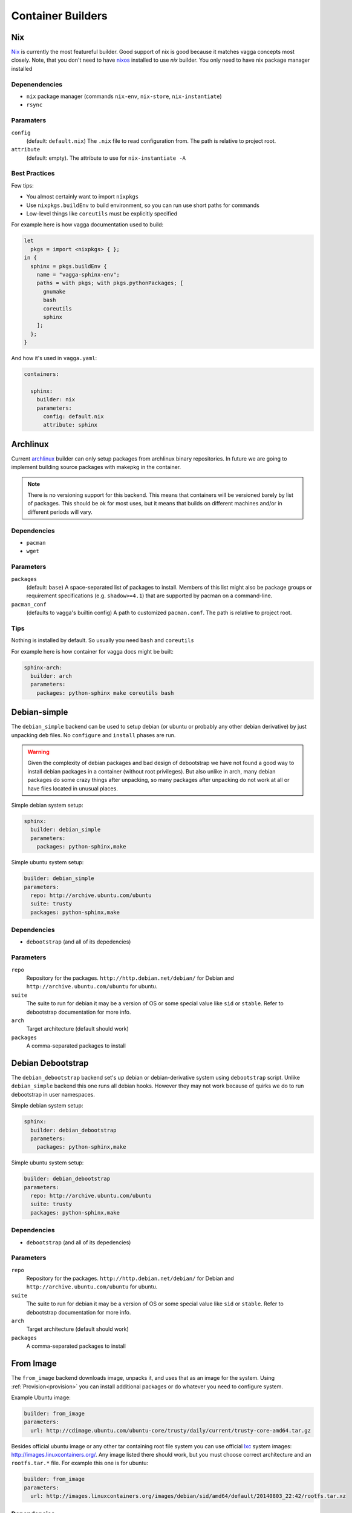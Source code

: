 .. _builders:

==================
Container Builders
==================


Nix
===

Nix_ is currently the most featureful builder. Good support of nix is good
because it matches vagga concepts most closely. Note, that you don't need
to have nixos_ installed to use *nix* builder. You only need to have nix
package manager installed


Depenendencies
--------------

* ``nix`` package manager (commands ``nix-env``, ``nix-store``,
  ``nix-instantiate``)
* ``rsync``


Paramaters
----------

``config``
    (default: ``default.nix``) The ``.nix`` file to read configuration from.
    The path is relative to project root.

``attribute``
    (default: empty). The attribute to use for ``nix-instantiate -A``


Best Practices
--------------

Few tips:

* You almost certainly want to import ``nixpkgs``
* Use ``nixpkgs.buildEnv`` to build environment, so you can run use short
  paths for commands
* Low-level things like ``coreutils`` must be explicitly specified

For example here is how vagga documentation used to build:

.. code-block:: nix

    let
      pkgs = import <nixpkgs> { };
    in {
      sphinx = pkgs.buildEnv {
        name = "vagga-sphinx-env";
        paths = with pkgs; with pkgs.pythonPackages; [
          gnumake
          bash
          coreutils
          sphinx
        ];
      };
    }

And how it's used in ``vagga.yaml``:

.. code-block:: yaml

    containers:

      sphinx:
        builder: nix
        parameters:
          config: default.nix
          attribute: sphinx

.. _nix: https://nixos.org/nix/
.. _nixos: http://nixos.org


Archlinux
=========

Current archlinux_ builder can only setup packages from archlinux binary
repositories. In future we are going to implement building source packages with
makepkg in the container.

.. note:: There is no versioning support for this backend. This means that
   containers will be versioned barely by list of packages. This should be
   ok for most uses, but it means that builds on different machines and/or in
   different periods will vary.


Dependencies
------------

* ``pacman``
* ``wget``


Parameters
----------

``packages``
    (default: ``base``) A space-separated list of packages to install. Members
    of this list might also be package groups or requirement specifications
    (e.g. ``shadow>=4.1``) that are supported by pacman on a command-line.

``pacman_conf``
    (defaults to vagga's builtin config) A path to customized ``pacman.conf``.
    The path is relative to project root.


Tips
----

Nothing is installed by default. So usually you need ``bash`` and ``coreutils``

For example here is how container for vagga docs might be built:

.. code-block:: yaml

  sphinx-arch:
    builder: arch
    parameters:
      packages: python-sphinx make coreutils bash

.. _archlinux: http://archlinux.org


Debian-simple
=============

The ``debian_simple`` backend can be used to setup debian (or ubuntu or
probably any other debian derivative) by just unpacking ``deb`` files. No
``configure`` and ``install`` phases are run.

.. warning:: Given the complexity of debian packages and bad design of
   debootstrap we have not found a good way to install debian packages in a
   container (without root privileges). But also unlike in arch, many debian
   packages do some crazy things after unpacking, so many packages after
   unpacking do not work at all or have files located in unusual places.


Simple debian system setup:

.. code-block:: yaml

   sphinx:
     builder: debian_simple
     parameters:
       packages: python-sphinx,make

Simple ubuntu system setup:

.. code-block:: yaml

   builder: debian_simple
   parameters:
     repo: http://archive.ubuntu.com/ubuntu
     suite: trusty
     packages: python-sphinx,make


Dependencies
------------

* ``debootstrap`` (and all of its depedencies)


Parameters
----------

``repo``
    Repository for the packages. ``http://http.debian.net/debian/`` for Debian
    and ``http://archive.ubuntu.com/ubuntu`` for ubuntu.

``suite``
    The suite to run for debian it may be a version of OS or some special value
    like ``sid`` or ``stable``. Refer to debootstrap documentation for more
    info.


``arch``
    Target architecture (default should work)

``packages``
    A comma-separated packages to install


Debian Debootstrap
==================

The ``debian_debootstrap`` backend set's up debian or debian-derivative system
using ``debootstrap`` script. Unlike ``debian_simple`` backend this one runs
all debian hooks. However they may not work because of quirks we do to run
debootstrap in user namespaces.


Simple debian system setup:

.. code-block:: yaml

   sphinx:
     builder: debian_debootstrap
     parameters:
       packages: python-sphinx,make

Simple ubuntu system setup:

.. code-block:: yaml

   builder: debian_debootstrap
   parameters:
     repo: http://archive.ubuntu.com/ubuntu
     suite: trusty
     packages: python-sphinx,make

Dependencies
------------

* ``debootstrap`` (and all of its depedencies)


Parameters
----------

``repo``
    Repository for the packages. ``http://http.debian.net/debian/`` for Debian
    and ``http://archive.ubuntu.com/ubuntu`` for ubuntu.

``suite``
    The suite to run for debian it may be a version of OS or some special value
    like ``sid`` or ``stable``. Refer to debootstrap documentation for more
    info.


``arch``
    Target architecture (default should work)

``packages``
    A comma-separated packages to install


From Image
==========

The ``from_image`` backend downloads image, unpacks it, and uses that as an
image for the system. Using :ref:`Provision<provision>` you can install
additional packages or do whatever you need to configure system.

Example Ubuntu image:

.. code-block:: yaml

    builder: from_image
    parameters:
      url: http://cdimage.ubuntu.com/ubuntu-core/trusty/daily/current/trusty-core-amd64.tar.gz

Besides official ubuntu image or any other tar containing root file system
you can use official lxc_ system images: http://images.linuxcontainers.org/.
Any image listed there should work, but you must choose correct architecture
and an ``rootfs.tar.*`` file. For example this one is for ubuntu:

.. code-block:: yaml

    builder: from_image
    parameters:
      url: http://images.linuxcontainers.org/images/debian/sid/amd64/default/20140803_22:42/rootfs.tar.xz

.. _lxc: linuxcontainers.org

Dependencies
------------

* ``wget``
* ``tar``


Parameters
----------

``url``
    A url of an image.


Tips
----

When using ubuntu/debian system, you can't install packages with ``dpkg``
or ``apt-get``, because they don't like user namespaces having only few users
(we often have only root in the namespace). In this case you may use vagga's
variant of fakeroot, to avoid the problem:

.. code-block:: yaml

    builder: from_image
    parameters:
      url: http://cdimage.ubuntu.com/ubuntu-core/trusty/daily/current/trusty-core-amd64.tar.gz
    provision:
      export PATH=/usr/local/sbin:/usr/local/bin:/usr/sbin:/usr/bin:/sbin:/bin;
      export LD_PRELOAD=/tmp/inventory/libfake.so;
      apt-get -y install python3


Vagrant LXC
===========

This backend is very similar to ``from_image`` but allows to use any
vagrant-lxc_ image from `Vagrant Cloud`_ a base image for vagga container.

.. note:: it doesn't use metadata from vagrant image, only root file system
   is used

Here is an example of ubuntu container:

.. code-block:: yaml

    builder: vagrant_lxc
    parameters:
      name: fgrehm/trusty64-lxc

.. note:: same precautions that are described for ``from_image`` builder apply
   here


Dependencies
------------

* ``wget``
* ``tar``


Parameters
----------

``name``
    Name of an image on `Vagrant Cloud`_ . Should be in form
    ``username/imagename``.

``url``
    The full url for the image. Useful for images that are not on
    Vagrant Cloud. If both ``name`` and ``url`` are specified, the ``url``
    is used.

.. _vagrant-lxc: https://github.com/fgrehm/vagrant-lxc
.. _`Vagrant Cloud`: https://vagrantcloud.com/

.. _docker-builder:

Docker
======

This backend can fetch Docker_ images from a repository and/or use Dockerfiles
to build containers.

Raw ubuntu container:

.. code-block:: yaml

   ubuntu:
     builder: docker
     parameters:
       image: ubuntu

Container with dockerfile:

.. code-block:: yaml

   mycontainer:
     builder: docker
     parameters:
        dockerfile: Dockerfile


Dependencies
------------

* ``curl``
* ``awk`` (tested on gawk, other variants may work too)
* ``tar``

.. note:: you *don't need* to have docker installed when using the builder


Parameters
----------

``image``
    Base docker image to use. Currently we only support downloading images from
    ``index.docker.io``, support of private repositories will be added later.

``dockerfile``
    Filename of the Dockerfile_ to use, relative to the project directory (the
    directory where ``vagga.yaml`` is).

.. note:: if both ``image`` and ``dockerfile`` are specified, the ``image``
   parameter overrides the one used in ``FROM``. For example you can make
   container which is built from ``ubuntu-debootstrap`` instead of
   ``FROM ubuntu``, effectively making container smaller (in some cases).


Limitations
-----------

* Only single ``FROM`` instruction supported
* Only ``RUN`` instructions are supported so far, other will be implemented
  later
* Instructions which influence command run in container will probably never
  be implemented, including ONBUILD, CMD, WORKDIR... There is :ref:`vagga
  syntax for those things<Containers>`.


.. _docker: http://docker.com
.. _Dockerfile: http://docs.docker.com/reference/builder/


Ubuntu
======

We do not have any official ubuntu builder yet. This is because
``debootstrap``, ``dpkg`` and ``apt-get`` need to have quite many quirks for
working in user namespaces (BTW, docker have plenty of hacks to get it working
too, but they are different from what we need). We are working to provide the
official best of all worlds ubuntu (and debian) container builder. In the
meantime you can use any of `Debian Debootstrap`_, `From Image`_,  `Vagrant
LXC`_, :ref:`docker-builder` or `Debian-simple`_ builders. Every of it's
section have an example on how to setup Ubuntu specifically. Please report any
issues you have with any of them.


Alpine Linux
============

``alpine`` builder installs `Alpine linux`_ packages. This distribution known
for it's smallest package sizes. Also unlike other distributions Alpine has
easily downloadable static build of it's package manager, so you don't need to
have ``apk`` installed on host system.

Example:

.. code-block:: yaml

  alpine:
    builder: alpine
    parameters:
      packages: py-sphinx make


To give you some notion of how smaller alpine linux is. This example has size
of about 64Mb. Similar example built by :ref:`Debian Debootstrap` builder has
size of about 297Mb.


Dependencies
------------

* ``wget`` or ``curl``
* ``tar``


Parameters
----------

``packages``
    Space-separated list of packages (default ``alpine-base``)

``mirror``
    The url of the alpine mirror for installation (default
    ``http://nl.alpinelinux.org/alpine/``)



_`Alpine linux`: http://alpinelinux.org/
